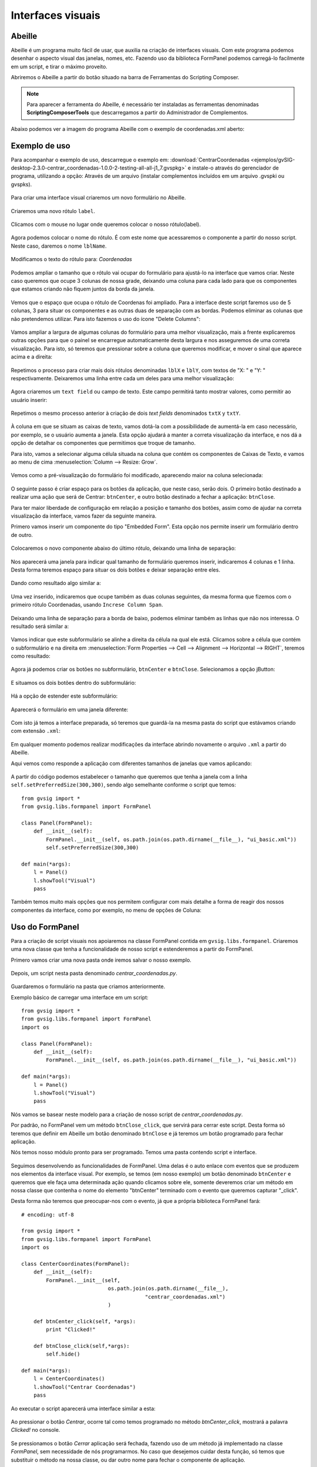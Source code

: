 ﻿Interfaces visuais
===================

Abeille
-------

Abeille é um programa muito fácil de usar, que auxilia na criação de interfaces visuais. Com este programa podemos desenhar o aspecto visual das janelas, nomes, etc. Fazendo uso da biblioteca FormPanel podemos carregá-lo facilmente em um script, e tirar o máximo proveito.

.. |abeille| image:: images/icon-abeille.png

Abriremos o Abeille a partir do botão |abeille| situado na barra de Ferramentas do Scripting Composer.

.. note::

   Para aparecer a ferramenta do Abeille, é necessário ter instaladas as ferramentas denominadas **ScriptingComposerTools** que descarregamos a partir do Administrador de Complementos.

Abaixo podemos ver a imagem do programa Abeille com o exemplo de coordenadas.xml aberto:

.. figure::  images/abeille.png
   :align:   center

Exemplo de uso
--------------

Para acompanhar o exemplo de uso, descarregue o exemplo em: :download:`CentrarCoordenadas <ejemplos/gvSIG-desktop-2.3.0-centrar_coordenadas-1.0.0-2-testing-all-all-j1_7.gvspkg>` e instale-o através do gerenciador de programa, utilizando a opção: Através de um arquivo (instalar complementos incluídos em um arquivo .gvspki ou gvspks).


.. figure::  images/abeille_1.png
   :align:   center
   
Para criar uma interface visual criaremos um novo formulário no Abeille.

.. figure::  images/abeille_2.png
   :align:   center

Criaremos uma novo rótulo ``label``.

.. figure::  images/abeille_3.png
   :align:   center

Clicamos com o mouse no lugar onde queremos colocar o nosso rótulo(label).

.. figure::  images/abeille_4.png
   :align:   center
   
Agora podemos colocar o nome do rótulo. É com este nome que acessaremos o componente a partir do nosso script. Neste caso, daremos o nome ``lblName``.

.. figure::  images/abeille_5.png
   :align:   center

Modificamos o texto do rótulo para: *Coordenadas*

.. figure::  images/abeille_6.png
   :align:   center


Podemos ampliar o tamanho que o rótulo vai ocupar do formulário para ajustá-lo na interface que vamos criar. Neste caso queremos que ocupe 3 colunas de nossa grade, deixando uma coluna para cada lado para que os componentes que estamos criando não fiquem juntos da borda da janela.

.. figure::  images/abeille_7.png
   :align:   center

Vemos que o espaço que ocupa o rótulo de Coordenas foi ampliado. Para a interface deste script faremos uso de 5 colunas, 3 para situar os componentes e as outras duas de separação com as bordas. Podemos eliminar as colunas que não pretendemos utilizar. Para isto fazemos o uso do ícone "Delete Columns":

.. figure::  images/abeille_71.png
   :align:   center

Vamos ampliar a largura de algumas colunas do formulário para uma melhor visualização, mais a frente explicaremos outras opções para que o painel se encarregue automaticamente desta largura e nos asseguremos de uma correta visualização. Para isto, só teremos que pressionar sobre a coluna que queremos modificar, e mover o sinal que aparece acima e a direita:

.. figure::  images/abeille_72.png
   :align:   center

Repetimos o processo para criar mais dois rótulos denominadas ``lblX`` e ``lblY``, com textos de "X: " e "Y: " respectivamente. Deixaremos uma linha entre cada um deles para uma melhor visualização:

.. figure::  images/abeille_8.png
   :align:   center
   
Agora criaremos um ``text field`` ou campo de texto. Este campo permitirá tanto mostrar valores, como permitir ao usuário inserir:

.. figure::  images/abeille_9.png
   :align:   center
   
Repetimos o mesmo processo anterior à criação de dois *text fields* denominados ``txtX`` y ``txtY``.

.. figure::  images/abeille_10.png
   :align:   center

À coluna em que se situam as caixas de texto, vamos dotá-la com a possibilidade de aumentá-la em caso necessário, por exemplo, se o usuário aumenta a janela. Esta opção ajudará a manter a correta visualização da interface, e nos dá a opção de detalhar os componentes que permitimos que troque de tamanho.

Para isto, vamos a selecionar alguma célula situada na coluna que contém os componentes de Caixas de Texto, e vamos ao menu de cima :menuselection:`Column --> Resize: Grow`.

.. figure::  images/abeille_101.png
   :align:   center

Vemos como a pré-visualização do formulário foi modificado, aparecendo maior na coluna selecionada:

.. figure::  images/abeille_102.png
   :align:   center

O seguinte passo é criar espaço para os botões da aplicação, que neste caso, serão dois. O primeiro botão destinado a realizar uma ação que será  de Centrar: ``btnCenter``, e outro botão destinado a fechar a aplicação: ``btnClose``.

Para ter maior liberdade de configuração em relação a posição e tamanho dos botões, assim como de ajudar na correta visualização da interface, vamos fazer da seguinte maneira.

Primero vamos inserir um componente do tipo "Embedded Form". Esta opção nos permite inserir um formulário dentro de outro.

.. figure::  images/abeille_103.png
   :align:   center

Colocaremos o novo componente abaixo do último rótulo, deixando uma linha de separação:

.. figure::  images/abeille_104.png
   :align:   center

Nos aparecerá uma janela para indicar qual tamanho de formulário queremos inserir, indicaremos 4 colunas e 1 linha. Desta forma teremos espaço para situar os dois botões e deixar separação entre eles.

.. figure::  images/abeille_105.png
   :align:   center

Dando como resultado algo similar a:

.. figure::  images/abeille_106.png
   :align:   center

Uma vez inserido, indicaremos que ocupe também as duas colunas seguintes, da mesma forma que fizemos com o primeiro rótulo Coordenadas, usando ``Increse Column Span``.

.. figure::  images/abeille_107.png
   :align:   center

Deixando uma linha de separação para a borda de baixo, podemos eliminar também as linhas que não nos interessa. O resultado será similar a:

.. figure::  images/abeille_108.png
   :align:   center

Vamos indicar que este subformulário se alinhe a direita da célula na qual ele está. Clicamos sobre a célula que contém o subformulário e na direita em :menuselection:`Form Properties --> Cell --> Alignment --> Horizontal --> RIGHT`, teremos como resultado:

.. figure::  images/abeille_109.png
   :align:   center

Agora já podemos criar os botões no subformulário, ``btnCenter`` e ``btnClose``. Selecionamos a opção jButton:

.. figure::  images/abeille_110.png
   :align:   center

E situamos os dois botões dentro do subformulário:

.. figure::  images/abeille_111.png
   :align:   center

Há a opção de estender este subformulário:

.. figure::  images/abeille_112.png
   :align:   center

Aparecerá o formulário em uma janela diferente:

.. figure::  images/abeille_113.png
   :align:   center

Com isto já temos a interface preparada, só teremos que guardá-la na mesma pasta do script que estávamos criando com extensão ``.xml``:

.. figure::  images/abeille_114.png
   :align:   center

Em qualquer momento podemos realizar modificações da interface abrindo novamente o arquivo ``.xml`` a partir do Abeille.

Aqui vemos como responde a aplicação com diferentes tamanhos de janelas que vamos aplicando:

.. figure::  images/abeille_115.png
   :align:   center

A partir do código podemos estabelecer o tamanho que queremos que tenha a janela com a linha ``self.setPreferredSize(300,300)``, sendo algo semelhante conforme o script que temos::

    from gvsig import *
    from gvsig.libs.formpanel import FormPanel

    class Panel(FormPanel):
        def __init__(self):
            FormPanel.__init__(self, os.path.join(os.path.dirname(__file__), "ui_basic.xml"))
            self.setPreferredSize(300,300)

    def main(*args):
        l = Panel()
        l.showTool("Visual")
        pass

Também temos muito mais opções que nos permitem configurar com mais detalhe a forma de reagir dos nossos componentes da interface, como por exemplo, no menu de opções de Coluna:

.. figure::  images/abeille_116.png
   :align:   center

Uso do FormPanel
----------------

Para a criação de script visuais nos apoiaremos na classe FormPanel contida em ``gvsig.libs.formpanel``. Criaremos uma nova classe que tenha a funcionalidade de nosso script e estenderemos a partir do FormPanel.

Primero vamos  criar uma nova pasta onde iremos salvar o nosso exemplo.

.. figure::  images/abeille_script_1.png
   :align:   center
   
Depois, um script nesta pasta denominado *centrar_coordenadas.py*.

.. figure::  images/abeille_script_2.png
   :align:   center
   
Guardaremos o formulário na pasta que criamos anteriormente.

Exemplo básico de carregar uma interface em um script::

    from gvsig import *
    from gvsig.libs.formpanel import FormPanel
    import os

    class Panel(FormPanel):
        def __init__(self):
            FormPanel.__init__(self, os.path.join(os.path.dirname(__file__), "ui_basic.xml"))

    def main(*args):
        l = Panel()
        l.showTool("Visual")
        pass

Nós vamos se basear neste modelo para a criação de nosso script de *centrar_coordenadas.py*.

Por padrão, no FormPanel vem um método ``btnClose_click``, que servirá para cerrar este script. Desta forma só teremos que definir em Abeille um botão denominado ``btnClose`` e já teremos um botão programado para fechar aplicação.

Nós temos nosso módulo pronto para ser programado. Temos uma pasta contendo script e interface.

.. figure::  images/abeille_script_3.png
   :align:   center

Seguimos desenvolvendo as funcionalidades de FormPanel. Uma delas é o auto enlace com eventos que se produzem nos elementos da interface visual. Por exemplo, se temos (em nosso exemplo) um botão denominado ``btnCenter`` e queremos que ele faça uma determinada ação quando clicamos sobre ele, somente deveremos criar um método em nossa classe que contenha o nome do elemento "btnCenter" terminado com o evento que queremos capturar "_click".

Desta forma não teremos que preocupar-nos com o evento, já que a própria biblioteca FormPanel fará::

    # encoding: utf-8

    from gvsig import *
    from gvsig.libs.formpanel import FormPanel
    import os

    class CenterCoordinates(FormPanel):
        def __init__(self):
            FormPanel.__init__(self, 
                                os.path.join(os.path.dirname(__file__), 
                                            "centrar_coordenadas.xml")
                                )

        def btnCenter_click(self, *args):
            print "Clicked!"
        
        def btnClose_click(self,*args):
            self.hide()
        
    def main(*args):
        l = CenterCoordinates()
        l.showTool("Centrar Coordenadas")
        pass
  
Ao executar o script aparecerá uma interface similar a esta:

.. figure::  images/abeille_script_4.png
   :align:   center

Ao pressionar o botão *Centrar*, ocorre tal como temos programado no método *btnCenter_click*, mostrará a palavra *Clicked!* no console.

.. figure::  images/abeille_script_5.png
   :align:   center

Se pressionamos o botão *Cerrar* aplicação será fechada, fazendo uso de um método já implementado na classe *FormPanel*, sem necessidade de nós programarmos. No caso que desejemos cuidar desta função, só temos que substituir o método na nossa classe, ou dar outro nome para fechar o componente de aplicação.

Por exemplo, também poderíamos modificar o texto do rótulo ou outros valores de uma forma similar a::

    self.txtX.setText("Clique!")
    self.txtY.setText("Clique!")

.. figure::  images/abeille_script_7.png
   :align:   center
   
Como temos visto, para acessar os nossos componentes na interface, o faremos mediante *self. + nome do componente.* Por exemplo, vamos implementar no botão *Centrar*, que mostre por console as coordenadas que o usuário escreveu nas caixas de texto.

Para isto faremos referência aos componentes das caixas de texto ``txtX`` e ``txtY`` que temos programado na interface::

    def btnCenter_click(self, *args):
        x = self.txtX.getText()
        y = self.txtY.getText()
        print "X: ", x, " Y: ", y
      
Aqui vemos como ficará:

.. figure::  images/abeille_script_6.png
   :align:   center
   
Agora, para cumprir o propósito do script, centrar a vista em uma par de coordenadas, só teremos que modificar o método *btnCenter_click* por algo similar ao seguinte::

    # encoding: utf-8

    from gvsig import *
    from gvsig import geom
    from gvsig.libs.formpanel import FormPanel
    import os

    class CenterCoordinates(FormPanel):
        def __init__(self):
            FormPanel.__init__(self, 
                                os.path.join(os.path.dirname(__file__), 
                                            "centrar_coordenadas.xml")
                                )

        def btnCenter_click(self, *args):
            x = float(self.txtX.getText())
            y = float(self.txtY.getText())
            point = geom.createPoint2D(x, y)
            currentView().centerView(point.getEnvelope())
        
        def btnClose_click(self,*args):
            self.hide()
        
    def main(*args):
        l = CenterCoordinates()
        l.showTool("Centrar Coordenadas")
        pass

Dando como resultado algo assim:

.. figure::  images/abeille_script_8.png
   :align:   center

Vemos como foi centrada a Vista nas coordenadas que foram digitadas nas caixas de texto.


Tratar com diferentes componentes
---------------------------------

Grupos de RadioButton
+++++++++++++++++++++

Uma função habitual utilizada na interface é a criação de um grupo de RadioButton para permitir a seleção entre várias opções. Em geral, estas opções vão agrupadas e só permite a seleção de uma delas. Devemos fazer estas agrupações por código, de uma forma similar ao seguinte.

Depois de fazer a interface, no método ``__init__`` com ``FormPanel.__init__(..)``, teremos que criar o grupo de botões e adicionar um a um para os que formam parte do agrupamento, por exemplo::


    from javax.swing import ButtonGroup
    ...
    self.btgAnswers = ButtonGroup()
    self.btgAnswers.add(self.rdbOption1)
    self.btgAnswers.add(self.rdbOption2)

Sendo ``rdbOption1`` e ``rdbOption2``, componentes do tipo **RadioButton** da interface.

.. figure::  images/interfaz_rdb.png
   :align:   center

Eventos auto registrados
------------------------

Temos comentado que FormPanel se encarrega de ligar os eventos dos componentes com nosso script, mas nem todos os eventos possíveis de cada elemento da interface estão implementados dentro de FormPanel (mas se necessitar alguns deles é possível adicionar ou implementar em sua própria classe). Aqui mostramos alguns destes eventos fazendo referência a *spinners*, *combobox*, etc::


        def btnCalcular_click(self, *args):
            self.txtField.setText("Clicked!")
            print "Clicked!"

        def chb1_change(self, *args):
            print "Check box!"

        def rb1_change(self, *args):
            print "Radio button!"

        def cmb1_change(self, *args):
            print "Combobox!"

        def sld1_focusGained(self, *args):
            print "Slider!", sld1.getValue()

        def spn1_change(self, *args):
            print "Spinner!"

        def btnClose_click(self,*args):
            self.hide()
